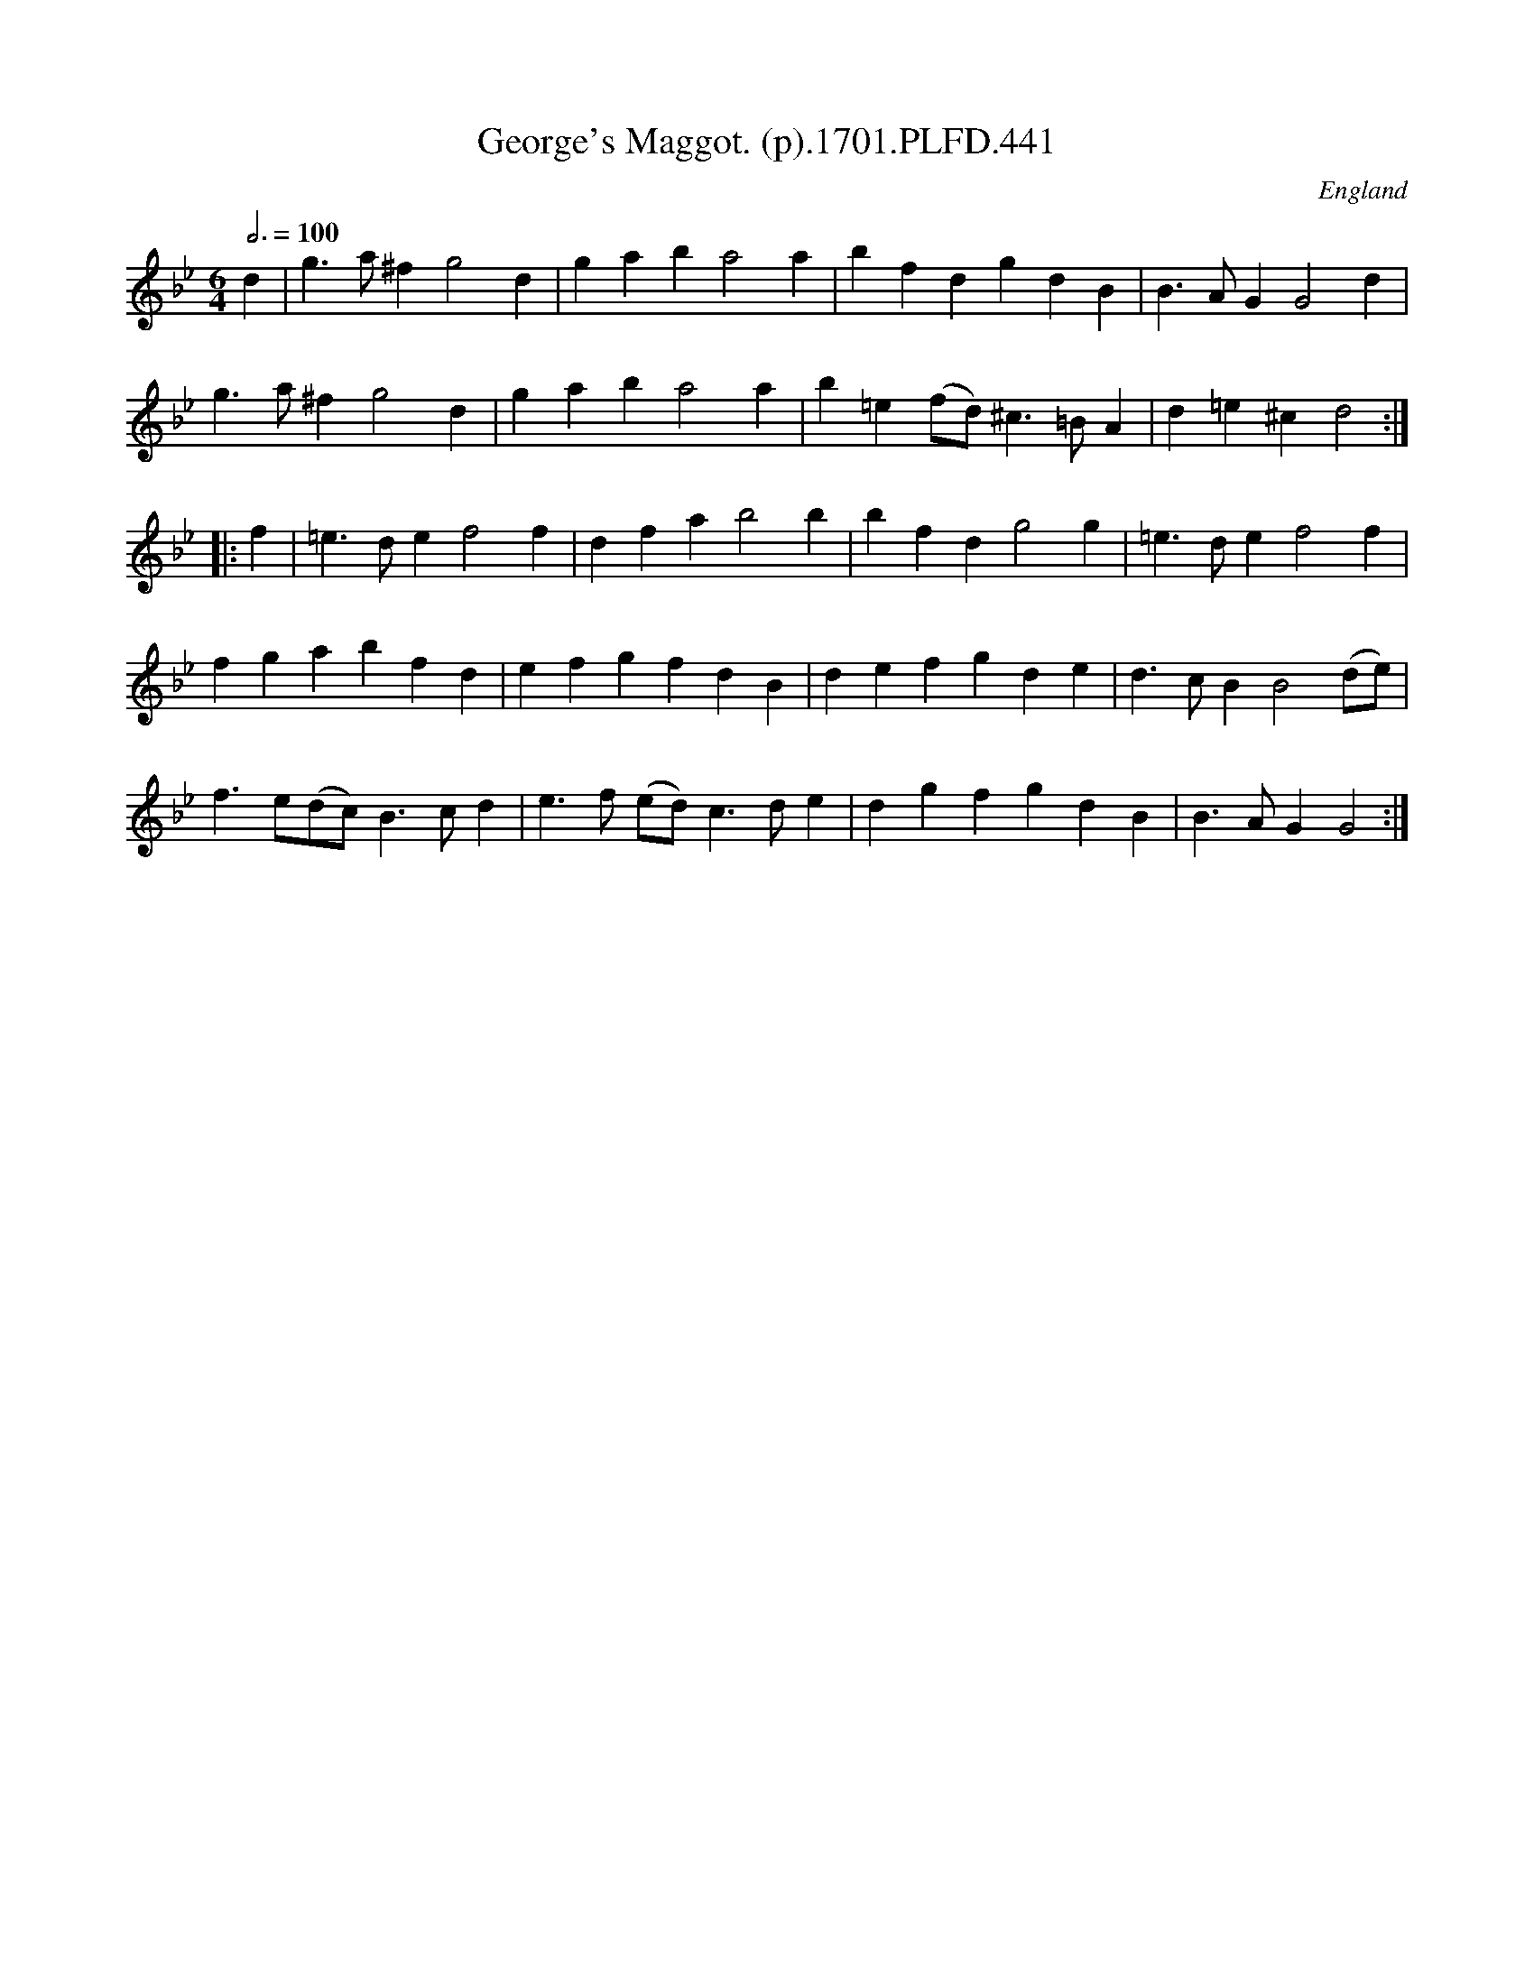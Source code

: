X:441
T:George's Maggot. (p).1701.PLFD.441
M:6/4
L:1/4
Q:3/4=100
S:Playford, Dancing Master,11th Ed.,1701.
O:England
Z:Chris Partington.
K:Bb
d|g>a^fg2d|gaba2a|bfdgdB|B>AGG2d|
g>a^fg2d|gaba2a|b=e(f/d/)^c>=BA|d=e^cd2:|
|:f|=e>def2f|dfab2b|bfdg2g|=e>def2f|
fgabfd|efgfdB|defgde|d>cBB2(d/e/)|
f>e(d/c/)B>cd|e>f (e/d/)c>de|dgfgdB|B>AGG2:|
